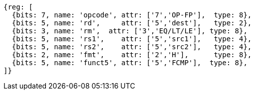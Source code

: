 // 16.4 Half-Precision Floating-Point Compare Instructions.

[wavedrom, ,svg]
....
{reg: [
  {bits: 7, name: 'opcode', attr: ['7','OP-FP'],  type: 8},
  {bits: 5, name: 'rd',     attr: ['5','dest'],   type: 2},
  {bits: 3, name: 'rm',  attr: ['3','EQ/LT/LE'], type: 8},
  {bits: 5, name: 'rs1',    attr: ['5','src1'],   type: 4},
  {bits: 5, name: 'rs2',    attr: ['5','src2'],   type: 4},
  {bits: 2, name: 'fmt',    attr: ['2','H'],      type: 8},
  {bits: 5, name: 'funct5', attr: ['5','FCMP'],  type: 8},
]}
....